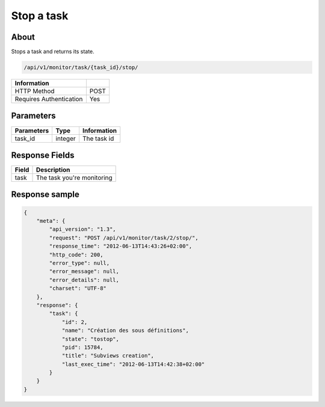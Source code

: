Stop a task
===========

About
-----

Stops a task and returns its state.

.. code-block:: bash

    /api/v1/monitor/task/{task_id}/stop/

======================== =====
 Information
======================== =====
 HTTP Method              POST
 Requires Authentication  Yes
======================== =====

Parameters
----------

======================== ============== =============
 Parameters               Type           Information
======================== ============== =============
 task_id                  integer        The task id
======================== ============== =============

Response Fields
---------------

========== ================================
 Field      Description
========== ================================
 task       The task you're monitoring
========== ================================

Response sample
---------------

.. code-block:: javascript

    {
        "meta": {
            "api_version": "1.3",
            "request": "POST /api/v1/monitor/task/2/stop/",
            "response_time": "2012-06-13T14:43:26+02:00",
            "http_code": 200,
            "error_type": null,
            "error_message": null,
            "error_details": null,
            "charset": "UTF-8"
        },
        "response": {
            "task": {
                "id": 2,
                "name": "Création des sous définitions",
                "state": "tostop",
                "pid": 15784,
                "title": "Subviews creation",
                "last_exec_time": "2012-06-13T14:42:38+02:00"
            }
        }
    }
